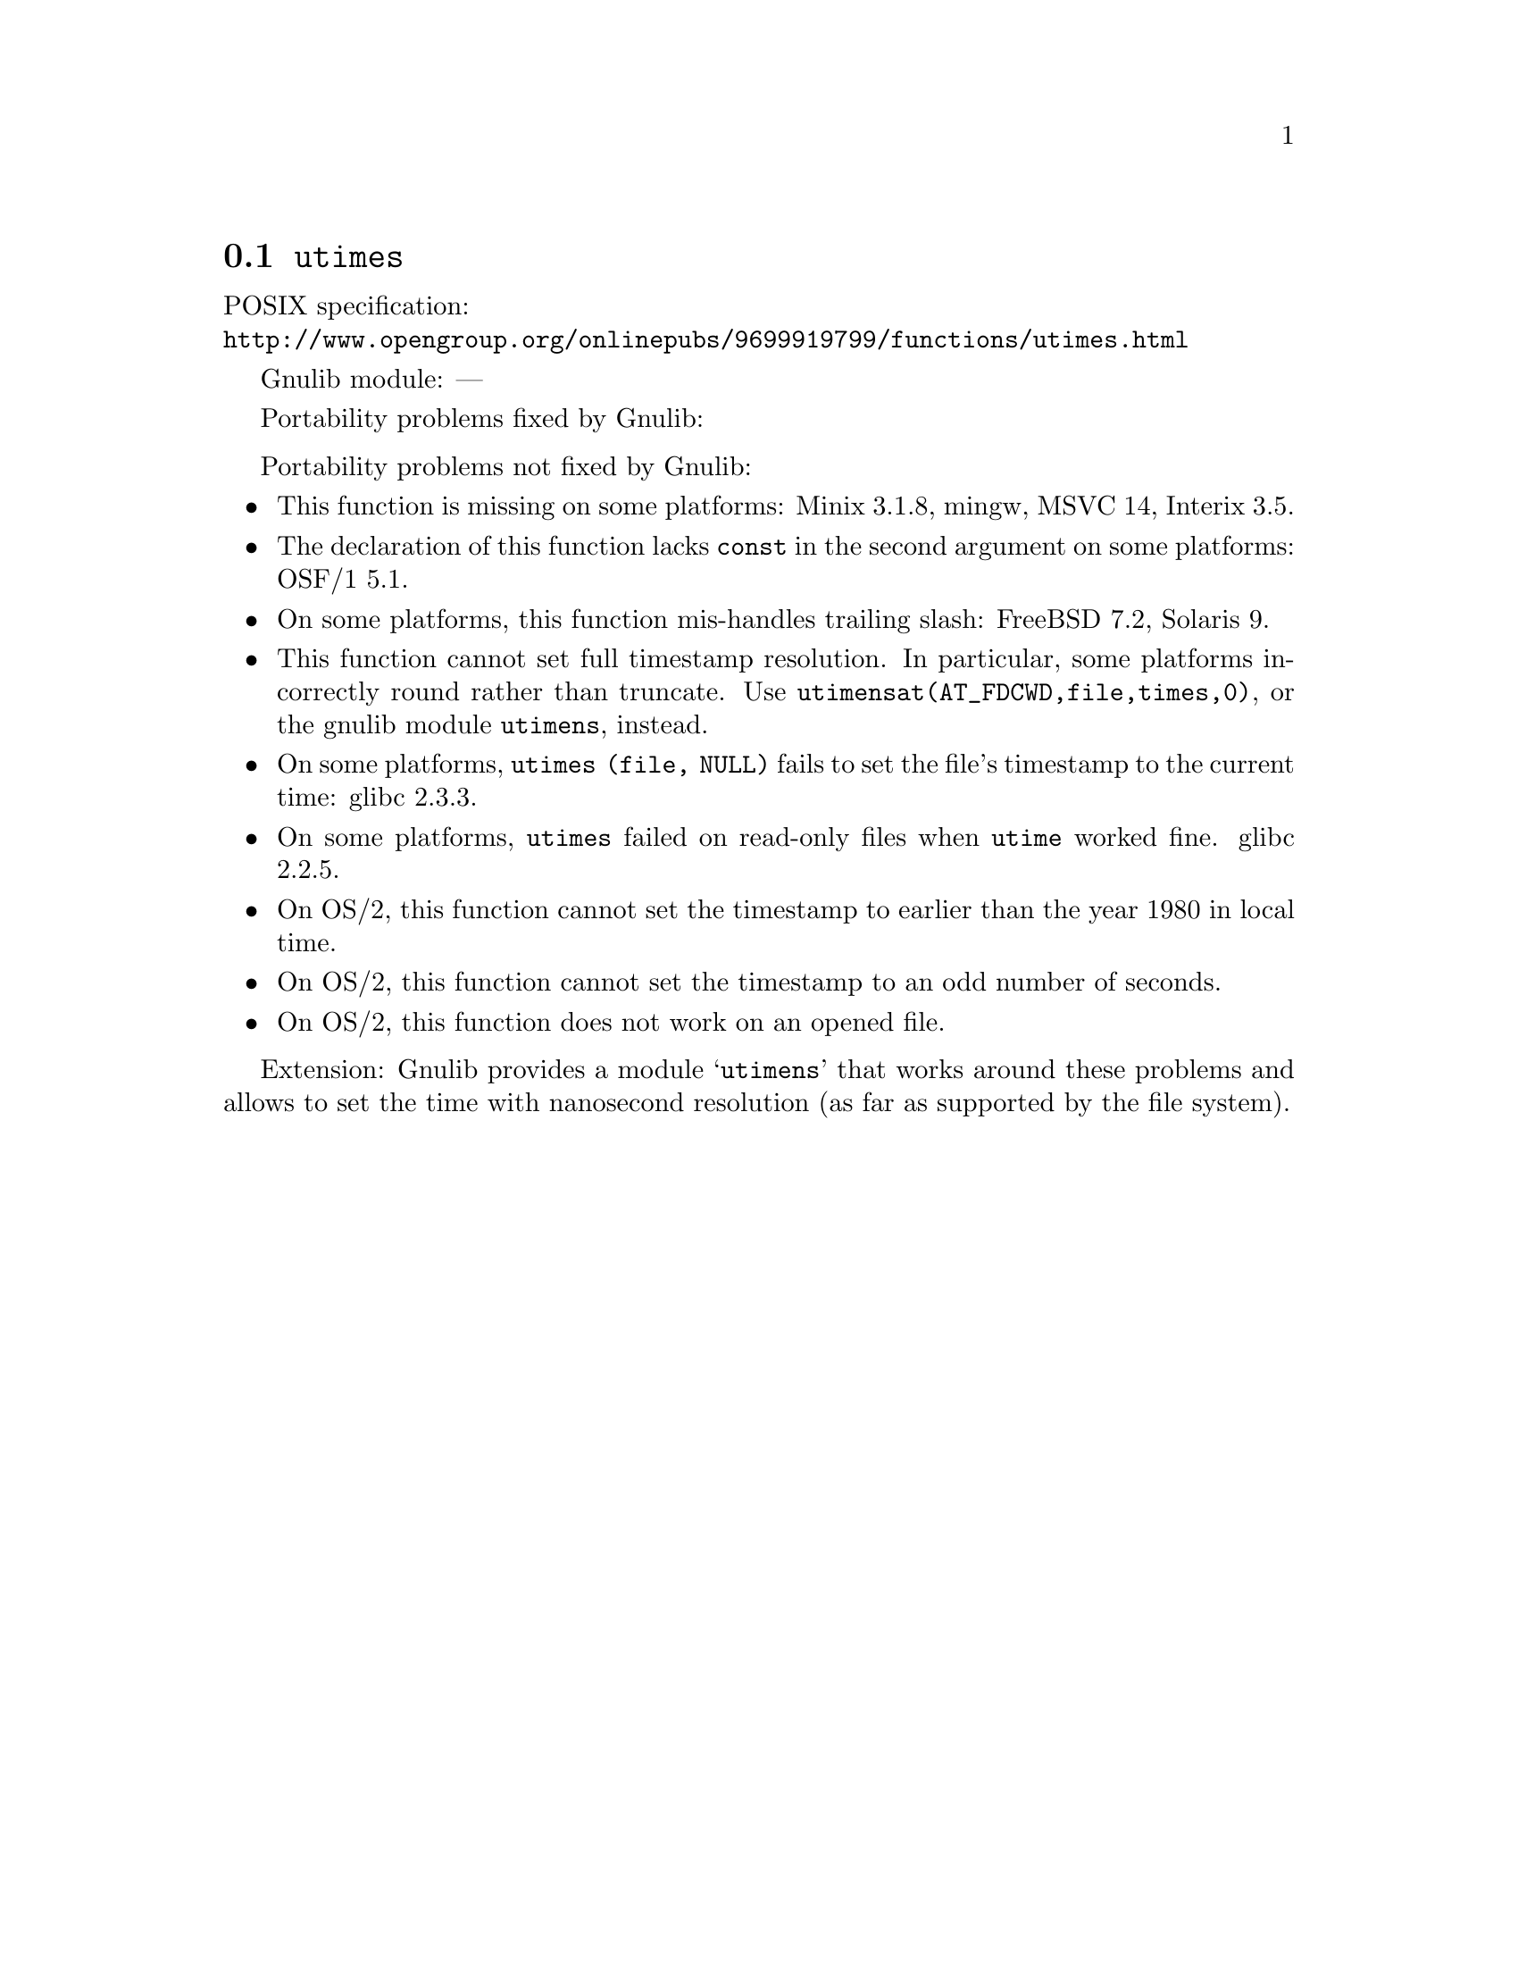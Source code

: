 @node utimes
@section @code{utimes}
@findex utimes

POSIX specification:@* @url{http://www.opengroup.org/onlinepubs/9699919799/functions/utimes.html}

Gnulib module: ---

Portability problems fixed by Gnulib:
@itemize
@end itemize

Portability problems not fixed by Gnulib:
@itemize
@item
This function is missing on some platforms:
Minix 3.1.8, mingw, MSVC 14, Interix 3.5.
@item
The declaration of this function lacks @code{const} in the second argument
on some platforms:
OSF/1 5.1.
@item
On some platforms, this function mis-handles trailing slash:
FreeBSD 7.2, Solaris 9.
@item
This function cannot set full timestamp resolution.  In particular,
some platforms incorrectly round rather than truncate.  Use
@code{utimensat(AT_FDCWD,file,times,0)}, or the gnulib module @code{utimens},
instead.
@item
On some platforms, @code{utimes (file, NULL)} fails to set the
file's timestamp to the current time:
glibc 2.3.3.
@item
On some platforms, @code{utimes} failed on read-only files when
@code{utime} worked fine.
glibc 2.2.5.
@item
On OS/2, this function cannot set the timestamp to earlier than the
year 1980 in local time.
@item
On OS/2, this function cannot set the timestamp to an odd number of
seconds.
@item
On OS/2, this function does not work on an opened file.
@end itemize

Extension: Gnulib provides a module @samp{utimens} that works around these
problems and allows to set the time with nanosecond resolution (as far as
supported by the file system).
